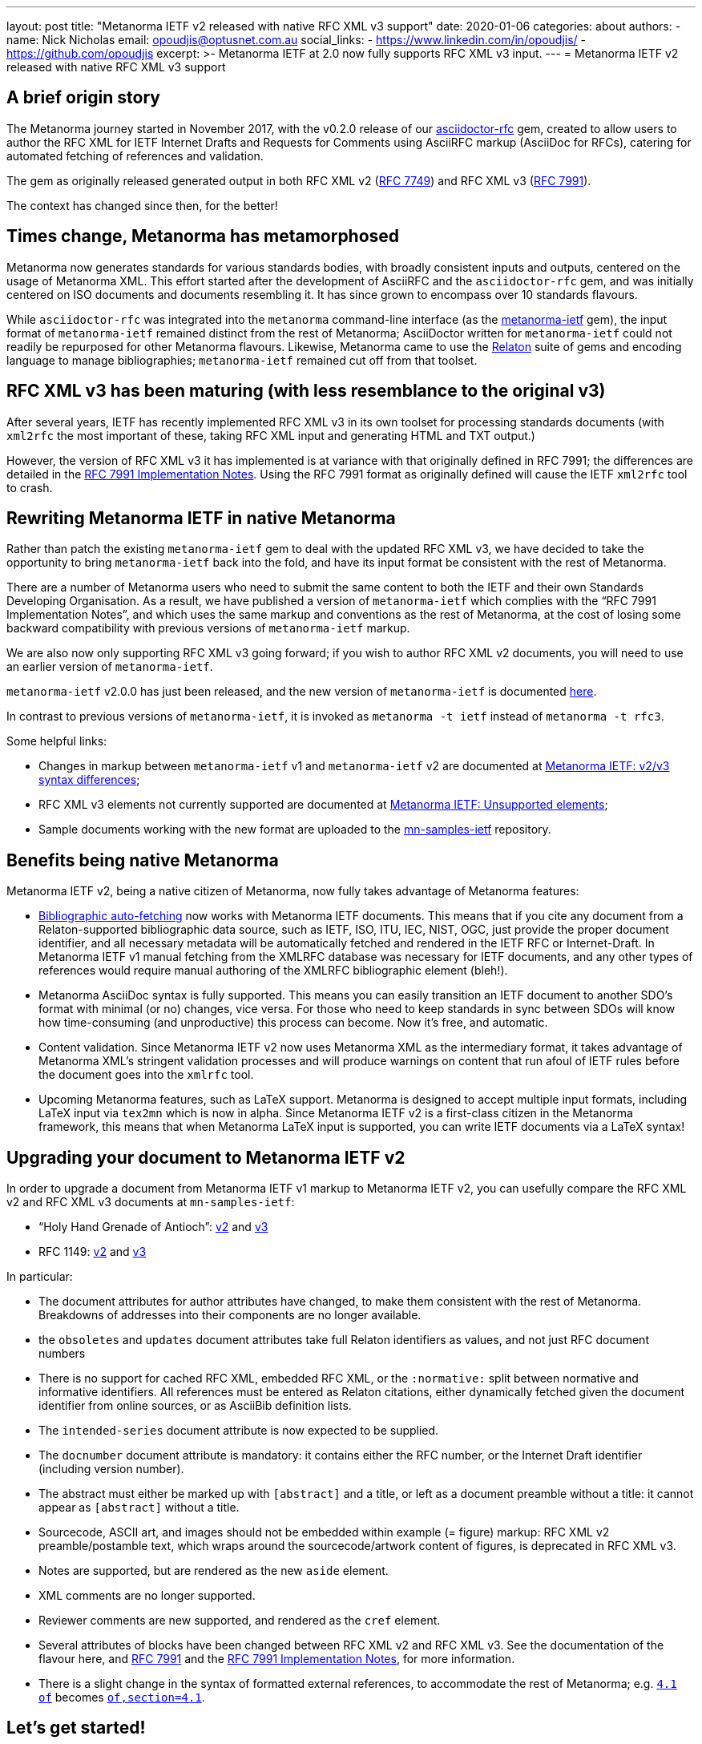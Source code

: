 ---
layout: post
title: "Metanorma IETF v2 released with native RFC XML v3 support"
date: 2020-01-06
categories: about
authors:
  -
    name: Nick Nicholas
    email: opoudjis@optusnet.com.au
    social_links:
      - https://www.linkedin.com/in/opoudjis/
      - https://github.com/opoudjis
excerpt: >-
    Metanorma IETF at 2.0 now fully supports RFC XML v3 input.
---
= Metanorma IETF v2 released with native RFC XML v3 support

== A brief origin story

The Metanorma journey started in November 2017, with the v0.2.0 release
of our https://github.com/metanorma/asciidoctor-rfc[asciidoctor-rfc] gem,
created to allow users to author the RFC XML for
IETF Internet Drafts and Requests for Comments using AsciiRFC markup
(AsciiDoc for RFCs),
catering for automated fetching of references and validation.

The gem as originally released generated output in both RFC XML v2
(https://tools.ietf.org/html/rfc7749[RFC 7749]) and
RFC XML v3 (https://tools.ietf.org/html/rfc7991[RFC 7991]).

The context has changed since then, for the better!


== Times change, Metanorma has metamorphosed

Metanorma now generates standards for various standards bodies,
with broadly consistent inputs and outputs, centered on the usage
of Metanorma XML. This effort started after the development of
AsciiRFC and the `asciidoctor-rfc` gem, and was initially centered on
ISO documents and documents resembling it.
It has since grown to encompass over 10 standards flavours.

While `asciidoctor-rfc` was integrated into the `metanorma`
command-line interface
(as the https://github.com/metanorma/metanorma-ietf[metanorma-ietf] gem),
the input format of `metanorma-ietf` remained distinct from the rest of
Metanorma; AsciiDoctor written for `metanorma-ietf` could not readily
be repurposed for other Metanorma flavours. Likewise, Metanorma came
to use the https://github.com/relaton/relaton[Relaton] suite of gems and
encoding language to manage bibliographies; `metanorma-ietf` remained cut off
from that toolset.


== RFC XML v3 has been maturing (with less resemblance to the original v3)

After several years, IETF has recently implemented RFC XML v3 in its own toolset
for processing standards documents (with `xml2rfc` the most important of these,
taking RFC XML input and generating HTML and TXT output.)

However, the version of RFC XML v3 it
has implemented is at variance with that originally defined in RFC 7991;
the differences are detailed in the
https://tools.ietf.org/html/draft-levkowetz-xml2rfc-v3-implementation-notes-10[RFC 7991 Implementation Notes].
Using the RFC 7991 format as originally defined will cause the IETF `xml2rfc`
tool to crash.


== Rewriting Metanorma IETF in native Metanorma

Rather than patch the existing `metanorma-ietf` gem to deal with the updated RFC XML v3,
we have decided to take the opportunity to bring `metanorma-ietf` back into the fold,
and have its input format be consistent with the rest of Metanorma.

There are a number of Metanorma users who need to submit the same content to both the IETF and their own
Standards Developing Organisation. As a result, we have published a version of
`metanorma-ietf` which complies with the "`RFC 7991 Implementation Notes`", and
which uses the same markup and conventions as the rest of Metanorma, at the cost
of losing some backward compatibility with previous versions of `metanorma-ietf` markup.

We are also now only supporting RFC XML v3 going forward; if you wish to author RFC XML v2
documents, you will need to use an earlier version of `metanorma-ietf`.

`metanorma-ietf` v2.0.0 has just been released, and the new version of `metanorma-ietf`
is documented link:/author/ietf/topics/[here].

In contrast to previous versions of `metanorma-ietf`, it is invoked as
`metanorma -t ietf` instead of `metanorma -t rfc3`.

Some helpful links:

* Changes in markup between `metanorma-ietf` v1 and `metanorma-ietf` v2 are documented
at https://www.metanorma.com/author/ietf/topics/markup-v2tov3/[Metanorma IETF: v2/v3 syntax differences];
* RFC XML v3 elements not currently supported are documented at https://www.metanorma.com/author/ietf/ref/unsupported-rfc-elements/[Metanorma IETF: Unsupported elements];
* Sample documents working with the new format are uploaded to the
https://github.com/metnorma/mn-samples/ietf[mn-samples-ietf] repository.


== Benefits being native Metanorma

Metanorma IETF v2, being a native citizen of Metanorma, now
fully takes advantage of Metanorma features:

* link:/author/topics/document-format/bibliography[Bibliographic auto-fetching] now works with Metanorma IETF documents.
  This means that if you cite any document from a Relaton-supported bibliographic data source,
  such as IETF, ISO, ITU, IEC, NIST, OGC, just provide the proper document identifier, and all necessary metadata will
  be automatically fetched and rendered in the IETF RFC or Internet-Draft. In Metanorma IETF v1 manual fetching from the XMLRFC database was necessary for IETF documents, and any other types of references would require manual authoring of the XMLRFC bibliographic element (bleh!).

* Metanorma AsciiDoc syntax is fully supported. This means you can easily transition an IETF document to another SDO's format with minimal (or no) changes, vice versa. For those who need to keep standards in sync between SDOs will know how time-consuming (and unproductive) this process can become. Now it's free, and automatic.

* Content validation. Since Metanorma IETF v2 now uses Metanorma XML as the intermediary format, it takes advantage of Metanorma XML's stringent validation processes and will produce warnings on content that run afoul of IETF rules before the document goes into the `xmlrfc` tool.

* Upcoming Metanorma features, such as LaTeX support. Metanorma is designed to accept multiple input formats, including LaTeX input via `tex2mn` which is now in alpha. Since Metanorma IETF v2 is a first-class citizen in the Metanorma framework, this means that when Metanorma LaTeX input is supported, you can write IETF documents via a LaTeX syntax!


== Upgrading your document to Metanorma IETF v2

In order to upgrade a document from Metanorma IETF v1 markup to
Metanorma IETF v2, you can usefully compare the
RFC XML v2 and RFC XML v3 documents at `mn-samples-ietf`:

* "`Holy Hand Grenade of Antioch`": https://github.com/metanorma/mn-samples-ietf/blob/master/sources_v2/antioch-v2.adoc[v2] and https://github.com/metanorma/mn-samples-ietf/blob/master/sources/antioch.adoc[v3]

* RFC 1149: https://github.com/metanorma/mn-samples-ietf/blob/master/sources_v2/example-v2.adoc[v2] and https://github.com/metanorma/mn-samples-ietf/blob/master/sources/example-v3.adoc[v3]

In particular:

* The document attributes for author attributes have changed, to make them consistent with the rest of Metanorma. Breakdowns of addresses into their components are no longer available.

* the `obsoletes` and `updates` document attributes take full Relaton identifiers as values, and not just RFC document numbers

* There is no support for cached RFC XML, embedded RFC XML, or the `:normative:` split between normative and informative identifiers. All references must be entered as Relaton citations, either dynamically fetched given the document identifier from online sources, or as AsciiBib definition lists.

* The `intended-series` document attribute is now expected to be supplied.

* The `docnumber` document attribute is mandatory: it contains either the RFC number, or the Internet Draft identifier (including version number).

* The abstract must either be marked up with `[abstract]` and a title, or left as a document preamble without a title: it cannot appear as `[abstract]` without a title.

* Sourcecode, ASCII art, and images should not be embedded within example (= figure) markup: RFC XML v2 preamble/postamble text, which wraps around the sourcecode/artwork content of figures, is deprecated in RFC XML v3.

* Notes are supported, but are rendered as the new `aside` element.

* XML comments are no longer supported.

* Reviewer comments are new supported, and rendered as the `cref` element.

* Several attributes of blocks have been changed between RFC XML v2 and RFC XML v3. See the documentation of the flavour here, and https://tools.ietf.org/html/rfc7991[RFC 7991] and the https://tools.ietf.org/html/draft-levkowetz-xml2rfc-v3-implementation-notes-10[RFC 7991 Implementation Notes], for more information.

* There is a slight change in the syntax of formatted external references, to accommodate the rest of Metanorma; e.g. `<<RFC8140,4.1 of>>` becomes `<<RFC8140,of,section=4.1>>`.


== Let's get started!

Both `metanorma-ietf` v2 and the updated `xml2rfc` tool are new; you may encounter
some teething problems as you start using the two together.

Do get in touch with us if you encounter any difficulties!

